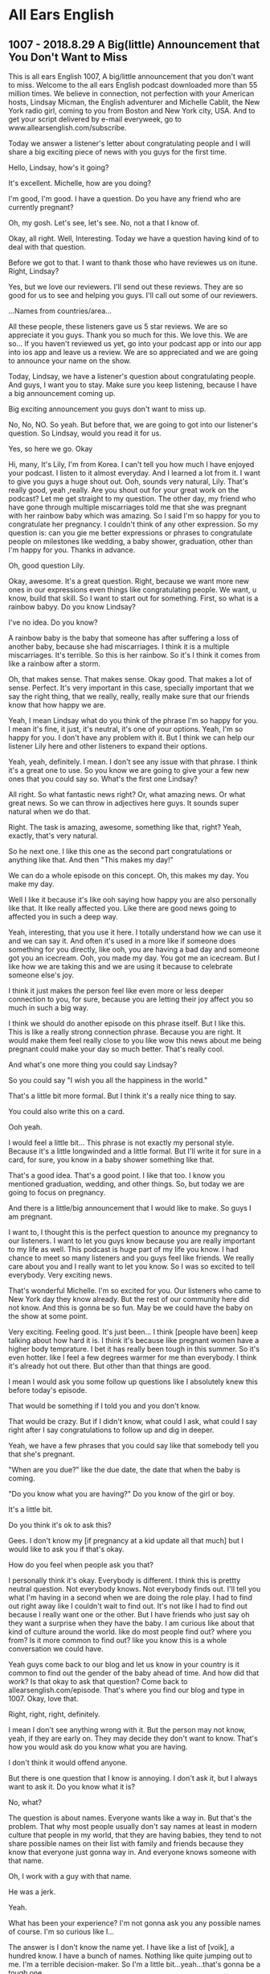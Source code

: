 * All Ears English


** 1007 - 2018.8.29 A Big(little) Announcement that You Don't Want to Miss

This is all ears English 1007, A big/little announcement that you
don't want to miss.  Welcome to the all ears English podcast
downloaded more than 55 million times.  We believe in connection, not
perfection with your American hosts, Lindsay Micman, the English
adventurer and Michelle Cablit, the New York radio girl, coming to you
from Boston and New York city, USA.  And to get your script delivered
by e-mail everyweek, go to www.allearsenglish.com/subscribe.


Today we answer a listener's letter about congratulating people and I
will share a big exciting piece of news with you guys for the first
time.

Hello, Lindsay, how's it going?

It's excellent.  Michelle, how are you doing?

I'm good, I'm good.  I have a question.  Do you have any friend who
are currently pregnant?

Oh, my gosh.  Let's see, let's see.  No, not a that I know of.

Okay, all right.  Well, Interesting.  Today we have a question having
kind of to deal with that question.

Before we got to that.  I want to thank those who have reviewes us on
itune.  Right, Lindsay?

Yes, but we love our reviewers.  I'll send out these reviews.  They
are so good for us to see and helping you guys.  I'll call out some
of our reviewers.

...Names from countries/area...

All these people, these listeners gave us 5 star reviews.  We are so
appreciate it you guys.  Thank you so much for this.  We love this.
We are so...  If you haven't reviewed us yet, go into your podcast app
or into our app into ios app and leave us a review.  We are so
appreciated and we are going to announce your name on the show.


Today, Lindsay, we have a listener's question about congratulating
people.  And guys, I want you to stay.  Make sure you keep listening,
because I have a big announcement coming up.

Big exciting announcement you guys don't want to miss up.

No, No, NO. So yeah.  But before that, we are going to got into our
listener's question.  So Lindsay, would you read it for us.

Yes, so here we go. Okay

Hi, many, It's Lily, I'm from Korea.  I can't tell you how much I have
enjoyed your podcast.  I listen to it almost everyday.  And I learned
a lot from it.  I want to give you guys a huge shout out.  Ooh, sounds
very natural, Lily. That's really good, yeah ,really.  Are you shout
out for your great work on the podcast?  Let me get straight to my
question.  The other day, my friend who have gone through multiple
miscarriages told me that she was pregnant with her rainbow baby which
was amazing.  So I said I'm so happy for you to congratulate her
pregnancy.  I couldn't think of any other expression.  So my question
is: can you gie me better expressions or phrases to congratulate
people on milestones like wedding, a baby shower, graduation, other
than I'm happy for you.  Thanks in advance.

Oh, good question Lily.

Okay, awesome.  It's a great question.  Right, because we want more
new ones in our expressions even things like congratulating people.
We want, u know, build that skill.  So I want to start out for
something.  First, so what is a rainbow babyy.  Do you know Lindsay?

I've no idea.  Do you know?

A rainbow baby is the baby that someone has after suffering a loss of
another baby, because she had miscarriages.  I think it is a multiple
miscarriages.  It's terrible.  So this is her rainbow.  So it's I
think it comes from like a rainbow after a storm.

Oh, that makes sense.  That makes sense.  Okay good.  That makes a lot
of sense.  Perfect.  It's very important in this case, specially
important that we say the right thing, that we really, really, really
make sure that our friends know that how happy we are.

Yeah, I mean Lindsay what do you think of the phrase I'm so happy for
you.  I mean it's fine, it just, it's neutral, it's one of your
options.  Yeah, I'm so happy for you.  I don't have any problem with
it.  But I think we can help our listener Lily here and other
listeners to expand their options.

Yeah, yeah, definitely.  I mean.  I don't see any issue with that
phrase.  I think it's a great one to use.  So you know we are going to
give your a few new ones that you could say so.  What's the first one
Lindsay?

All right.  So what fantastic news right?  Or, what amazing news.  Or
what great news.  So we can throw in adjectives here guys.  It sounds
super natural when we do that.

Right.  The task is amazing, awesome, something like that, right?
Yeah, exactly, that's very natural.

So he next one.  I like this one as the second part congratulations or
anything like that.  And then "This makes my day!"

We can do a whole episode on this concept.  Oh, this makes my day.
You make my day.

Well I like it because it's like ooh saying how happy you are also
personally like that. It like really affected you.  Like there are
good news going to affected you in such a deep way.

Yeah, interesting, that you use it here.  I totally understand how we
can use it and we can say it.  And often it's used in a more like if
someone does something for you directly, like ooh, you are having a
bad day and someone got you an icecream.  Ooh, you made my day.  You
got me an icecream.  But I like how we are taking this and we are
using it because to celebrate someone else's joy.

I think it just makes the person feel like even more or less deeper
connection to you, for sure, because you are letting their joy affect
you so much in such a big way.

I think we should do another episode on this phrase itself.  But I
like this.  This is like a really strong connection phrase.  Because
you are right.  It would make them feel really close to you like wow
this news about me being pregnant could make your day so much better.
That's really cool.

And what's one more thing you could say Lindsay?

So you could say "I wish you all the happiness in the world."

That's a little bit more formal.  But I think it's a really nice thing
to say.

You could also write this on a card.

Ooh yeah.

I would feel a little bit...  This phrase is not exactly my personal
style.  Because it's a little longwinded and a little formal.  But
I'll write it for sure in a card, for sure, you know in a baby shower
something like that.  

That's a good idea.  That's a good point.  I like that too.  I know
you mentioned graduation, wedding, and other things.  So, but today we
are going to focus on pregnancy.

And there is a little/big announcement that I would like to make.  So
guys I am pregnant.

I want to, I thought this is the perfect question to anounce my
pregnancy to our listeners.  I want to let you guys know because you
are really important to my life as well.  This podcast is huge part of
my life you know.  I had chance to meet so many listeners and you guys
feel like friends.  We really care about you and I really want to let
you know.  So I was so excited to tell everybody.  Very exciting news.

That's wonderful Michelle.  I'm so excited for you.  Our listeners who
came to New York day they know already.  But the rest of our community
here did not know.  And this is gonna be so fun.  May be we could have
the baby on the show at some point.

Very exciting.  Feeling good.  It's just been... I think [people have
been] keep talking about how hard it is.  I think it's because like
pregnant women have a higher body temprature.  I bet it has really
been tough in this summer.  So it's even hotter.  like I feel a few
degrees warmer for me than everybody.  I think it's already hot out
there.  But other than that things are good.

I mean I would ask you some follow up questions like I absolutely knew
this before today's episode.

That would be something if I told you and you don't know.

That would be crazy.  But if I didn't know, what could I ask, what
could I say right after I say congratulations to follow up and dig in
deeper.

Yeah, we have a few phrases that you could say like that somebody tell
you that she's pregnant.

"When are you due?" like the due date, the date that when the baby is
coming.

"Do you know what you are having?"  Do you know of the girl or boy.

It's a little bit. 

Do you think it's ok to ask this?

Gees.  I don't know my [if pregnancy at a kid update all that much]
but I would like to ask you if that's okay.

How do you feel when people ask you that?

I personally think it's okay.  Everybody is different.  I think this
is prettty neutral question.  Not everybody knows.  Not everybody
finds out.  I'll tell you what I'm having in a second when we are
doing the role play.  I had to find out right away like I couldn't
wait to find out.  It's not like I had to find out because I really
want one or the other.  But I have friends who just say oh they want a
surprise when they have the baby.  I am curious like about that kind
of culture around the world.  like do most people find out?  where you
from?  Is it more common to find out?  like you know this is a whole
conversation we could have.

Yeah guys come back to our blog and let us know in your country is it
common to find out the gender of the baby ahead of time.  And how did
that work?  Is that okay to ask that question?  Come back to
allearsenglish.com/episode.  That's where you find our blog and type
in 1007.  Okay, love that.

Right, right, right, definitely.

I mean I don't see anything wrong with it.  But the person may not
know, yeah, if they are early on.  They may decide they don't want to
know.  That's how you would ask do you know what you are having.

I don't think it would offend anyone.

But there is one question that I know is annoying.  I don't ask it,
but I always want to ask it.  Do you know what it is?

No, what?

The question is about names.  Everyone wants like a way in.  But
that's the problem.  That why most people usually don't say names at
least in modern culture that people in my world, that they are having
babies, they tend to not share possible names on their list with
family and friends because they know that everyone just gonna way in.
And everyone knows someone with that name.

Oh, I work with a guy with that name.

He was a jerk.

Yeah.

What has been your experience?  I'm not gonna ask you any possible
names of course.  I'm so curious like I...

The answer is I don't know the name yet.  I have like a list of
[voik], a hundred know.  I have a bunch of names.  Nothing like quite
jumping out to me.  I'm a terrible decision-maker.  So I'm a little
bit...yeah...that's gonna be a tough one.

Typically what I say is like oh I'm not asking for what it is.  But
I'm just curious.  Do you know the name?  like you have decided.

But I think it is a good way to put the pressure off someone.  But
it's good to let our listeners to know that at least here in American
culture in like, I guess in our world like urban, like east coastt
world US, we tend not to ask specially.  We don't put the pressure on
someone like what the name are you thinking about.  That kind of
[forpaul] these days.

Everybody is different.  I have had friends and family members who
like said the name even you don't even have to ask.  They just told.
They were just excited to say it.  Everybody has different opinion.
Generally speaking, the people that I know at least they don't reveal
the name until the baby is born.

I don't know if I knew my brother's choice.

Even like within family sometimes in my experience, it is not revealed.

And I think it is specially within family, because as you said, like
you know, I mean if you say the name like you tell your mama oh I'm
naming my baby whatever and she makes a face.  Then you are gonna
start a second guess for everything.  So you are gonna choose a name
you like.

...a lot to say about that one.

And then there's one more question that I thought it was pretty
important.  Do you know what it is?

Yeah, you would just say "How have you been feeling?  How's been
going?"  That's fine.  That's great, just checking in.  "How's
everything been?"

Because different people have different kinds of pregnancies.  Some
are easier, some are harder, it depends

Let's give it a try  in our role play.

... role play conversation ...


